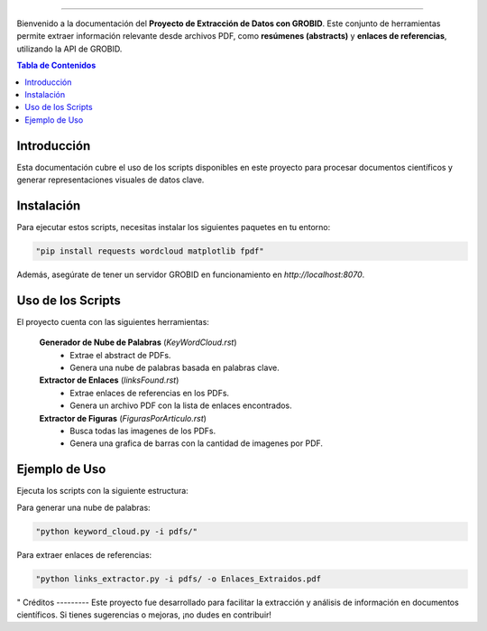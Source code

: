 .. Proyecto de Extracción de Datos con GROBID
==================================================

Bienvenido a la documentación del **Proyecto de Extracción de Datos con GROBID**.
Este conjunto de herramientas permite extraer información relevante desde archivos PDF, como **resúmenes (abstracts)** y **enlaces de referencias**, utilizando la API de GROBID.

.. contents:: Tabla de Contenidos
   :depth: 2
   :local:
   :backlinks: top

Introducción
-------------
Esta documentación cubre el uso de los scripts disponibles en este proyecto para procesar documentos científicos y generar representaciones visuales de datos clave.

Instalación
------------
Para ejecutar estos scripts, necesitas instalar los siguientes paquetes en tu entorno:

.. code-block:: bash

   "pip install requests wordcloud matplotlib fpdf"

Además, asegúrate de tener un servidor GROBID en funcionamiento en `http://localhost:8070`.

Uso de los Scripts
-------------------
El proyecto cuenta con las siguientes herramientas:

 **Generador de Nube de Palabras** (`KeyWordCloud.rst`)
   - Extrae el abstract de PDFs.
   - Genera una nube de palabras basada en palabras clave.

 **Extractor de Enlaces** (`linksFound.rst`)
   - Extrae enlaces de referencias en los PDFs.
   - Genera un archivo PDF con la lista de enlaces encontrados.

 **Extractor de Figuras** (`FigurasPorArticulo.rst`)
   - Busca todas las imagenes de los PDFs.
   - Genera una grafica de barras con la cantidad de imagenes por PDF.

Ejemplo de Uso
--------------
Ejecuta los scripts con la siguiente estructura:

Para generar una nube de palabras:

.. code-block:: bash

  "python keyword_cloud.py -i pdfs/"

Para extraer enlaces de referencias:

.. code-block:: bash

   "python links_extractor.py -i pdfs/ -o Enlaces_Extraidos.pdf
"
Créditos
---------
Este proyecto fue desarrollado para facilitar la extracción y análisis de información en documentos científicos.
Si tienes sugerencias o mejoras, ¡no dudes en contribuir!

